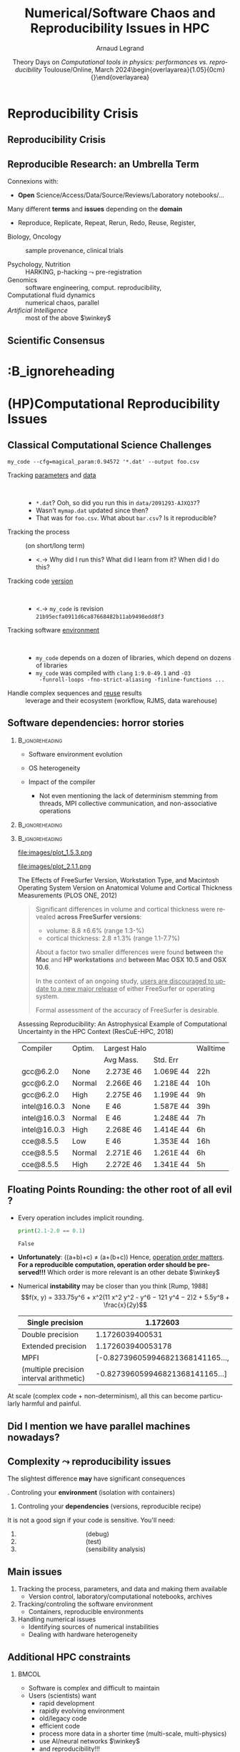 # -*- coding: utf-8 -*-
# -*- mode: org -*-
#+Title:   Numerical/Software Chaos and Reproducibility Issues in HPC
#+Author: Arnaud Legrand\medskip\newline\logoInstitutions
#+DATE:  \vspace{3cm} Theory Days on \textit{Computational tools in physics:}\newline \textit{performances vs. reproducibility}\smallskip\newline Toulouse/Online, March 2024\newline\begin{overlayarea}{1.05\linewidth}{0cm}\vspace{-3.2cm}\hfill{\mylogo}\end{overlayarea}\vspace{-1.0cm}
#+LANGUAGE: en
#+STARTUP: beamer indent inlineimages logdrawer
#+TAGS: noexport(n)

#+PROPERTY: header-args  :session :eval never-export :exports both
#+DRAWERS: latex_headers

:latex_headers:
#+LaTeX_CLASS: beamer
#+LATEX_CLASS_OPTIONS: [10pt,presentation,xcolor={usenames,dvipsnames,svgnames,table}]
# # aspectratio=169
#+OPTIONS:   H:2 num:t toc:nil \n:nil @:t ::t |:t ^:nil -:t f:t *:t <:t
#+LATEX_COMPILER: lualatex -shell-escape
#+LATEX_HEADER: \usedescriptionitemofwidthas{bl}
#+LATEX_HEADER: \usepackage[T1]{fontenc}
#+LATEX_HEADER: \usepackage[utf8]{inputenc}
#+LATEX_HEADER: \usepackage{figlatex}
#+LATEX_HEADER: \usepackage[french]{babel}
#+LATEX_HEADER: %\usepackage{DejaVuSansMono}
#+LATEX_HEADER: \usepackage{ifthen,amsmath,amstext,gensymb,amssymb}
#+LATEX_HEADER: \usepackage{relsize}
#+LATEX_HEADER: \usepackage{boxedminipage,xspace,multicol}
#+LATEX_HEADER: %%%%%%%%% Begin of Beamer Layout %%%%%%%%%%%%%
#+LATEX_HEADER: \ProcessOptionsBeamer
#+LATEX_HEADER: \usetheme[numbering=fraction,titleformat=smallcaps,progressbar=frametitle]{metropolis}
#+LATEX_HEADER: \usepackage{fontawesome}
#+LATEX_HEADER: \usecolortheme[named=BrickRed]{structure}
#+LATEX_HEADER: %%%%%%%%% End of Beamer Layout %%%%%%%%%%%%%
#+LATEX_HEADER: \usepackage{array}
#+LATEX_HEADER: \newcolumntype{L}[1]{>{\raggedright\let\newline\\\arraybackslash\hspace{0pt}}m{#1}}
#+LATEX_HEADER: \newcolumntype{C}[1]{>{\centering\let\newline\\\arraybackslash\hspace{0pt}}m{#1}}
#+LATEX_HEADER: \newcolumntype{R}[1]{>{\raggedleft\let\newline\\\arraybackslash\hspace{0pt}}m{#1}}

#+LATEX_HEADER: %%%%%%%%% Begin of Minted Configuration %%%%%%%%%%%%%
#+LATEX_HEADER: \usepackage{minted}
#+LATEX_HEADER: \makeatletter\newcommand{\verbatimfont}[1]{\renewcommand{\verbatim@font}{\ttfamily#1}}\makeatother
#+LATEX_HEADER: \usepackage{fancyvrb}
#+LATEX_HEADER: \verbatimfont{\scriptsize}%
#+LATEX_HEADER: \let\oldendminted=\endminted
#+LATEX_HEADER: \def\endminted{\oldendminted\vspace{-1em}}
#+LATEX_HEADER: \definecolor{minted-background}{rgb}{.94,.94,.94}
#+LATEX_HEADER: \setminted{style=default}
#+LATEX_HEADER: \setminted{bgcolor=minted-background}
#+LATEX_HEADER: \setminted{frame=lines}
#+LATEX_HEADER: \setminted{linenos=true}
#+LATEX_HEADER: \renewcommand{\theFancyVerbLine}{\sffamily{\tiny\arabic{FancyVerbLine}}}

#+LATEX_HEADER: \setminted{fontsize=\scriptsize}
#+LATEX_HEADER: \usepackage{iftex}
#+LATEX_HEADER: \ifpdftex\usepackage{pmboxdraw}\else\usepackage{fontspec}\setmonofont{DejaVu Sans Mono}\fi % to enable characters like ├ and ─ 

#+LATEX_HEADER: %%%%%%%%% End of Minted Configuration %%%%%%%%%%%%%
#+LATEX_HEADER: \usepackage{xcolor}
#+LATEX_HEADER: \usepackage{color}
#+LATEX_HEADER: \usepackage{url} \urlstyle{sf}
#+LATEX_HEADER: \let\alert=\structure % to make sure the org * * works of tools
#+LATEX_HEADER: %\let\tmptableofcontents=\tableofcontents
#+LATEX_HEADER: %\def\tableofcontents{}
#+LATEX_HEADER: \let\hrefold=\href
#+LATEX_HEADER: \usepackage{ifluatex}
#+LATEX_HEADER: \ifpdftex
#+LATEX_HEADER:   \usepackage[normalem]{ulem}\usepackage{soul}
#+LATEX_HEADER:   % \usepackage{color}
#+LATEX_HEADER:   \definecolor{lightorange}{rgb}{1,.9,.7}
#+LATEX_HEADER:   \sethlcolor{lightorange}
#+LATEX_HEADER:   \definecolor{lightgreen}{rgb}{.7,.9,.7}
#+LATEX_HEADER:   \makeatother
#+LATEX_HEADER:      \renewcommand{\href}[2]{\hrefold{#1}{\SoulColor{lightorange}\hl{#2}}}
#+LATEX_HEADER:      % \renewcommand{\uline}[1]{\SoulColor{lightorange}\hl{#1}}
#+LATEX_HEADER:      % \renewcommand{\emph}[1]{\SoulColor{lightorange}\hl{#1}}
#+LATEX_HEADER:   \makeatletter
#+LATEX_HEADER:   \newcommand\SoulColor[1]{%
#+LATEX_HEADER:   \sethlcolor{#1}%
#+LATEX_HEADER:   \let\set@color\beamerorig@set@color%
#+LATEX_HEADER:   \let\reset@color\beamerorig@reset@color}
#+LATEX_HEADER: \else
#+LATEX_HEADER:    \usepackage[soul]{lua-ul}
#+LATEX_HEADER:    \usepackage{tcolorbox}
#+LATEX_HEADER:      \renewcommand{\href}[2]{\hrefold{#1}{\begin{tcolorbox}[colback=orange!30!white,size=minimal,hbox,on line]{#2}\end{tcolorbox}}}
#+LATEX_HEADER:      \let\textttold=\texttt
#+LATEX_HEADER:      \renewcommand\texttt[1]{\begin{tcolorbox}[colback=green!30!white,size=minimal,hbox,on line]{\smaller\textttold{#1}}\end{tcolorbox}}
#+LATEX_HEADER: \fi
#+LATEX_HEADER: % 
#+LATEX_HEADER: % \renewcommand\alert[1]{\SoulColor{lightgreen}\hl{#1}}
#+LATEX_HEADER: % \AtBeginSection{\begin{frame}{Outline}\tableofcontents\end{frame}}
#+LATEX_HEADER: \usepackage[export]{adjustbox}
#+LATEX_HEADER: \graphicspath{{fig/}}
#+LATEX_HEADER: \usepackage{tikzsymbols}
#+LATEX_HEADER: \def\smiley{\Smiley[1][green!80!white]}
#+LATEX_HEADER: \def\frowny{\Sadey[1][red!80!white]}
#+LATEX_HEADER: \def\winkey{\Winkey[1][yellow]}
#+LATEX_HEADER: \def\JDEVlogo{\raisebox{-1.3em}{\includegraphics[height=1cm]{./images/Logo_Grid5000.png}}}
#+LATEX_HEADER: \def\mylogo{\includegraphics[height=2.5cm]{./images/in_science_we_trust.jpg}}
#+LATEX_HEADER: \def\logoInstitutions{\includegraphics[height=.7cm]{./images/Logo-UGA2020.pdf}\quad\includegraphics[height=.7cm]{./images/Logo-CNRS.pdf}\quad\includegraphics[height=.7cm]{./images/Logo-Inria.pdf}\includegraphics[height=.7cm]{./images/Logo-Lig2.pdf}\vspace{-.7cm}}
#+LATEX_HEADER: \usepackage{tikz}
#+LATEX_HEADER: \usetikzlibrary{shapes.geometric}
#+LATEX_HEADER: \newcommand{\warningsign}{\scalebox{.6}{\tikz[baseline=-.75ex] \node[shape=regular polygon, regular polygon sides=3, inner sep=0pt, draw, thick] {\textbf{!}};}}
#+LATEX_HEADER: %\usepackage{pgf}  
#+LATEX_HEADER: %\logo{\pgfputat{\pgfxy(-2,6.5)}{\pgfbox[center,base]{\includegraphics[height=1cm]{./images/jdevLogo.pdf}}}}

#+LaTeX: \newsavebox{\temp}

#+BEGIN_EXPORT latex
  \newcommand{\myfbox}[2][gray!20]{\bgroup\scalebox{.7}{\colorbox{#1}{{\vphantom{pS}#2}}}\egroup} % \fbox
  %\def\myfbox#1{#1} % \fbox
  \def\HPC{\myfbox[gray!40]{HPC}}
  \def\NET{\myfbox[gray!40]{Network}}
  \def\SG{\myfbox[gray!40]{Smart Grids}}
  \def\ECO{\myfbox[gray!40]{Economics}}
  \def\PRIV{\myfbox[gray!40]{Privacy}}
  \def\TRACING{\myfbox[red!20]{Tracing}}
  \def\SIM{\myfbox[green!20]{Simulation}}
  \def\VIZ{\myfbox[red!40]{Visualization}}
  \def\MODELING{\myfbox[green!40]{Stochastic Models}}
  \def\OPT{\myfbox[blue!20]{Optimization}}
  \def\GT{\myfbox[blue!40]{Game Theory}}
#+END_EXPORT

#+BEGIN_EXPORT latex
\def\etal{\textit{et al.}\xspace}
\def\eg{e.g.,\xspace}
#+END_EXPORT

#+BEGIN_EXPORT latex
\def\changefont#1{%
  \setbeamertemplate{itemize/enumerate body begin}{#1}
  \setbeamertemplate{itemize/enumerate subbody begin}{#1}
  #1}
\makeatletter

\def\rv#1{\ensuremath{\textcolor{blue}{#1}}\xspace} % DarkBlue
#+END_EXPORT

#+BEGIN_EXPORT latex
\newcommand{\Norm}{\ensuremath{\mathcal{N}}\xspace}
\newcommand{\Unif}{\ensuremath{\mathcal{U}}\xspace}
\newcommand{\Triang}{\ensuremath{\mathcal{T}}\xspace}
\newcommand{\Exp}{\ensuremath{\mathcal{E}}\xspace}
\newcommand{\Bernouilli}{\ensuremath{\mathcal{B}}\xspace}
\newcommand{\Like}{\ensuremath{\mathcal{L}}\xspace}
\newcommand{\Model}{\ensuremath{\mathcal{M}}\xspace}
\newcommand{\E}{\ensuremath{\mathbb{E}}\xspace}
\def\T{\ensuremath{\theta}\xspace}
\def\Th{\ensuremath{\hat{\theta}}\xspace}
\def\Tt{\ensuremath{\tilde{\theta}}\xspace}
\def\Y{\ensuremath{y}\xspace}
\def\Yh{\ensuremath{\hat{y}}\xspace}
\def\Yt{\ensuremath{\tilde{y}}\xspace}
\let\epsilon=\varepsilon
\let\leq=\leqslant
\let\geq=\geqslant

\def\Scalebox#1{\scalebox{.9}{#1}}
\def\ScaleboxI#1{\Scalebox{\textit{#1}}}

\def\pillar#1#2{~\hbox{\hspace{-1em}\rlap{#1}\hspace{4cm}\includegraphics[height=1cm]{#2}}}
\verbatimfont{\scriptsize}
\let\oldalert=\alert
#+END_EXPORT
:end:

#+latex: \let\oldsection=\section
#+latex: \def\nosection#1{}
#+latex: \let\section=\nosection

* Reproducibility Crisis
** Reproducibility Crisis
#+latex: \begin{overlayarea}{\linewidth}{10cm}
#+latex: \vspace{1mm}\hspace{-2em}\href{http://www.nature.com/news/1-500-scientists-lift-the-lid-on-reproducibility-1.19970}{\textit{Is there a reproducibility crisis?}}\newline A Nature survey, 2016\newline
#+latex: \vspace{-1mm}
#+latex: \hbox{\hspace{-.1\linewidth}\includegraphics[width=1.2\linewidth]{images/reproducibility-network/rrdays1_slides_3.pdf}\hspace{-.1\linewidth}}
#+latex: 
#+latex: \begin{overlayarea}{\linewidth}{0cm}
#+latex:       \vspace*{-10.6cm}\null\hbox{
#+latex:             \hspace{3.9cm}\includegraphics[height=4.1cm]{images/reproducibility-graphic-online2.jpg}%
#+latex:             \includegraphics[height=4.1cm]{images/reproducibility-graphic-online3.jpg}}
#+latex: \end{overlayarea}
#+latex: \end{overlayarea}
** Reproducible Research: an Umbrella Term
\small
Connexions with:\vspace{-1em}
- *Open* Science/Access/Data/Source/Reviews/Laboratory notebooks/...

Many different *terms* and *issues* depending on the *domain* \vspace{-1em}
- Reproduce, Replicate, Repeat, Rerun, Redo, Reuse, Register, \rlap{Report}\pause
#
- Biology, Oncology :: sample provenance, clinical trials
  #+latex: \hbox{\hfill$\leadsto$ standardized protocols\hspace{-1cm}}
- Psychology, Nutrition :: HARKING, p-hacking \hfill$\leadsto$ pre-registration\pause
- Genomics :: software engineering, comput. reproducibility,
  \rlap{provenance}
- Computational fluid dynamics :: numerical chaos, parallel \rlap{architectures}
- /Artificial Intelligence/ :: most of the above $\winkey$ \pause

#+BEGIN_EXPORT latex
\vspace{-.5em}\begin{center}
  \uline{AFAIC, I care about \alert{\bf transparency}}

  \includegraphics[width=.6\linewidth]{images/iceberg_publication-5.png}
\end{center}
#+END_EXPORT

** Scientific Consensus
#+latex: \hbox{\hspace{-.1\linewidth}\includegraphics[width=1.2\linewidth]{images/logo/open-review.png}\hspace{-.1\linewidth}}

*                                                    :B_ignoreheading
:PROPERTIES:
:BEAMER_env: ignoreheading
:END:
#+latex: \let\section=\oldsection
* (HP)Computational Reproducibility Issues
# Sous le terme « reproductibilité de la recherche » se cachent plusieurs problèmes assez différents qui appellent des réponses tout aussi différentes. J’essaierai de clarifier les différentes problématiques liées spécifiquement au calcul et comment certains outils peuvent aider, puis comment le processus de relecture des publications a évolué ces dernières années pour inciter à améliorer les pratiques.
** Classical Computational Science Challenges
\small
#+begin_src shell :results output :exports both
my_code --cfg=magical_param:0.94572 '*.dat' --output foo.csv
#+end_src
# \vspace{-2mm}
#+ATTR_BEAMER: :overlay <+->
- Tracking _parameters_ and _data_  ::  
  #+ATTR_BEAMER: :overlay <.->
  - =*.dat=? Ooh, so did you run this in ~data/2091293-AJXQ37~?
  - Wasn't =mymap.dat= updated since then?
  - That was for =foo.csv=. What about =bar.csv=? Is it reproducible?
- Tracking the process :: (on short/long term)
  - <.-> Why did I run this? What did I learn from it? When did I do this?
- Tracking code _version_ ::  
  - <.-> =my_code= is revision =21b95ecfa0911d6ca87668482b11ab9498edd8f3=
- Tracking software _environment_ ::  
  #+ATTR_BEAMER: :overlay <.->
  - =my_code= depends on a dozen of libraries, which
    depend on dozens of libraries
  - =my_code= was compiled with =clang= =1:9.0-49.1= and =-O3
    -funroll-loops -fno-strict-aliasing -finline-functions ...=
- Handle complex sequences and _reuse_ results :: leverage \rlap{cloud/supercomputers}\newline and their ecosystem (workflow, RJMS, data warehouse)
** Software dependencies: horror stories
****                                                     :B_ignoreheading:
:PROPERTIES:
:BEAMER_env: ignoreheading
:END:
#+latex: \small\only<+->{}
#+ATTR_BEAMER: :overlay <+->
- Software environment evolution
  # \hfill /Default choices silently evolving/\hspace{1cm}
- OS heterogeneity
  # \hfill /Bug fix? Reimplementing FFT and BLAS?/\hspace{1cm}
- Impact of the compiler
  - \scriptsize Not even mentioning the lack of determinism\newline
    stemming from threads, MPI collective communication, \newline and
    non-associative operations
\vspace{-1.5cm}      
****                                                     :B_ignoreheading:
:PROPERTIES:
:BEAMER_env: ignoreheading
:END:
#+begin_export latex
   \begin{overlayarea}{\linewidth}{2cm}\vspace{2cm}
      \only<3>{\vspace{-3.2cm}\null\hspace*{5.5cm}\null\includegraphics<3>[width=.52\linewidth]{images/pone_0038234_g005.jpg}}%
      \only<4->{\vspace{-3.8cm}\null\hspace*{6.8cm}\null\includegraphics<4-5>[width=.45\linewidth]{images/rescueHPC_gal1.png}%
      \includegraphics<6->[width=.45\linewidth]{images/rescueHPC_gal2.png}}%    
   \end{overlayarea}
#+end_export

****                                                     :B_ignoreheading:
:PROPERTIES:
:BEAMER_env: ignoreheading
:END:

#+LaTeX: \vspace{.2cm}
#+LaTeX: \begin{overlayarea}{\linewidth}{5cm}\scriptsize
  #+LaTeX: \only<2>{\vspace{-2cm}

    #+ATTR_LATEX: :height 3.35cm :center nil
    file:images/plot_1.5.3.png
    #+ATTR_LATEX: :height 3.35cm :center nil
    file:images/plot_2.1.1.png
  #+LaTeX: }%
  #+LaTeX: \only<3>{
    The Effects of FreeSurfer Version, Workstation Type, and Macintosh
    Operating System Version on Anatomical Volume and Cortical Thickness
    Measurements (PLOS ONE, 2012)
  
    #+BEGIN_QUOTE
    Significant differences in volume and cortical thickness were
    revealed *across FreeSurfer versions*:
    - volume: \hspace{1.13cm} 8.8 \pm 6.6% (range 1.3-\oldalert{64.0}%)
    - cortical thickness: 2.8 \pm 1.3% (range 1.1-7.7%) 
    About a factor two smaller differences were found *between* the
    *Mac* and *HP workstations* and *between Mac OSX 10.5 and OSX 10.6*.

    In the context of an ongoing study, _users are discouraged to
    update to a new major release_ of either FreeSurfer or operating
    system.

    Formal assessment of the accuracy of FreeSurfer is desirable.
    #+END_QUOTE
  #+LaTeX: }%
  #+LaTeX: \only<4->{
    Assessing Reproducibility: An Astrophysical Example of
    Computational Uncertainty in the HPC Context (ResCuE-HPC, 2018)

      #+LaTeX: \null\hbox{\hspace{-.4cm}\scalebox{.87}{
      #+ATTR_LATEX: :center nil
      | Compiler     | Optim. | Largest Halo |           | Walltime  |
      |              |        | Avg Mass.    | Std. Err  |           |
      |--------------+--------+--------------+-----------+-----------|
      | gcc@6.2.0    | None   |  2.273E 46   | 1.069E 44 | 22h\pause |
      | gcc@6.2.0    | Normal |  2.266E 46   | 1.218E 44 | 10h       |
      | gcc@6.2.0    | High   |  2.275E 46   | 1.199E 44 | \oldalert<5>9h\pause   |
      |--------------+--------+--------------+-----------+-----------|
      | intel@16.0.3 | None   | \oldalert{22.71} E 46  | 1.587E 44 | 39h       |
      | intel@16.0.3 | Normal | \oldalert{43.30} E 46  | 1.248E 44 | 7h        |
      | intel@16.0.3 | High   |  2.268E 46   | 1.414E 44 | 6h        |
      |--------------+--------+--------------+-----------+-----------|
      | cce@8.5.5    | Low    | \oldalert{43.11} E 46  | 1.353E 44 | 16h       |
      | cce@8.5.5    | Normal |  2.271E 46   | 1.261E 44 | 6h        |
      | cce@8.5.5    | High   |  2.272E 46   | 1.341E 44 | 5h        |
      # |--------------+--------+--------------+----------+----------|
      # | pgi@16.9.0   | Normal |     2.272E46 | 1.326E44 | 13h      |
      # | pgi@16.9.0   | High   |     2.271E46 | 1.191E44 | 10h      |
      #+LaTeX: }}
    #+LaTeX: }
#+LaTeX: \end{overlayarea}
** Floating Points Rounding: the other root of all evil ?
#+LaTeX: \def\round{\texttt{round}}
\small
- Every operation includes implicit rounding.
  #+begin_src python :results output :exports both
  print(2.1-2.0 == 0.1)
  #+end_src

  \vspace{.5em}
  
  #+RESULTS:
  : False

  \pause
  # Fortunately: \round(a)+\round(b)=\round(a+b)=\round(a+b)\newline\pause
- *Unfortunately*: \round(\round(a+b)+c) $\ne$ \round(a+\round(b+c))\newline
  Hence, _operation order matters_. *For a reproducible
  computation, operation order should be preserved!!!*   Which order is more relevant is an other debate  $\winkey$ \pause
- Numerical *instability* may be closer than you think [Rump, 1988]
  $$f(x, y) = 333.75y^6 + x^2(11 x^2 y^2 - y^6 − 121 y^4 − 2)2 + 5.5y^8 + \frac{x}{2y}$$

  #+latex: \centerline{Evaluation of $f(77617.0, 33096.0)$\newline\scalebox{.7}{
  |------------------------------------------+----------------------------------|
  | Single precision                         | \alert{1.172603}                 |
  |------------------------------------------+----------------------------------|
  | Double precision                         | \alert{1.172603}9400531          |
  |------------------------------------------+----------------------------------|
  | Extended precision                       | \alert{1.172603}940053178        |
  |------------------------------------------+----------------------------------|
  | MPFI                                     | [\alert{-0.8273960}59946821368141165..., |
  | (multiple precision interval arithmetic) | \alert{-0.8273960}59946821368141165...] |
  |------------------------------------------+----------------------------------|
  #+latex: }}
  #+latex: \begin{flushright}\scriptsize \href{https://www.teratec.fr/actu/calcul/Workshop_HPC_CFD_EDF_DENIS.pdf}{Courtesy of Christophe Denis}\end{flushright}
At scale (complex code + non-determinism), all this can become particularly
harmful and painful.
** Did I mention we have \textbf{parallel} machines nowadays?
#+BEGIN_EXPORT latex
\begin{overlayarea}{\linewidth}{7cm}\vspace{2mm}
  \begin{center}
    \includegraphics<+>[width=.9\linewidth, page=13]{pdf_sources/langlois.pdf}%
    \includegraphics<+>[width=.9\linewidth, page=14]{pdf_sources/langlois.pdf}%
    \includegraphics<+>[width=.9\linewidth, page=15]{pdf_sources/langlois.pdf}%
    \includegraphics<+>[width=.9\linewidth, page=16]{pdf_sources/langlois.pdf}%
    \includegraphics<+>[width=.9\linewidth, page=17]{pdf_sources/langlois.pdf}%
    \includegraphics<+>[width=.9\linewidth, page=18]{pdf_sources/langlois.pdf}%
    \includegraphics<+>[width=.9\linewidth, page=19]{pdf_sources/langlois.pdf}%
    \includegraphics<+>[width=.9\linewidth, page=20]{pdf_sources/langlois.pdf}%
    \includegraphics<+>[width=.9\linewidth, page=21]{pdf_sources/langlois.pdf}%
    \includegraphics<+>[width=.9\linewidth, page=22]{pdf_sources/langlois.pdf}%
    \includegraphics<+>[width=.9\linewidth, page=23]{pdf_sources/langlois.pdf}%
    \includegraphics<+>[width=.9\linewidth, page=24]{pdf_sources/langlois.pdf}%
    \includegraphics<+>[width=.9\linewidth, page=25]{pdf_sources/langlois.pdf}%
    \includegraphics<+>[width=.9\linewidth, page=26]{pdf_sources/langlois.pdf}%
    \includegraphics<+>[width=.9\linewidth, page=27]{pdf_sources/langlois.pdf}%
    \includegraphics<+>[width=.9\linewidth, page=28]{pdf_sources/langlois.pdf}%
    \only<+>{\vspace{-2mm}
      \begin{flushright}
        \includegraphics[height=4cm]{images/langlois_malpasset.png}\vspace{-3cm}
      \end{flushright}\vspace{-5mm}%\bigskip
      \begin{flushleft}
       \small \texttt{round}(\texttt{round}($a+b$)$+c$) $\ne$\newline \texttt{round}($a+\phantom{}$\texttt{round}$(b+c)$).
       
        These numerical issues can become \\ quite harmful in real use
        cases.
        \vspace{.5cm}
        
        \small TABLE 1.1: Reproducibility failure of the Malpasset test case
      \end{flushleft}\small
      \begin{tabular}{c|c|c|c}
        & The sequential run & a 64 procs run & a 128 procs run \\\hline
        depth H & 0.3500122E-01 & 0.2\alert{748817}E-01 & 0.\alert{1327634}E-01 \\\hline
        velocity U & 0.4029747E-02 & 0.4\alert{935279}E-02 & 0.4\alert{512116}E-02 \\\hline
        velocity V & 0.7570773E-02 & 0.\alert{3422730}E-02 & 0.75\alert{45233}E-02
      \end{tabular}}
  \end{center}
  \only<.>{
  {\bf \alert{Numerical reproducibility?}}: Approximations in the model, in
  the algorithm, in its implementation, in its execution. \medskip

  The whole chain needs to be revisited.}
\end{overlayarea}
\begin{flushright}\scriptsize Courtesy of P. Langlois and R. Nheili\end{flushright}
#+END_EXPORT

** Complexity \leadsto reproducibility issues
\small
The slightest difference \textbf{may} have significant consequences\smallskip

#+begin_export latex
\hbox{\hspace{-1.5em}\begin{tabular}{@{}m{.34\linewidth}m{.33\linewidth}m{.34\linewidth}@{}}
    FreeSurfer\newline \hrefold{https://journals.plos.org/plosone/article?id=10.1371/journal.pone.0038234}{\footnotesize (PLOS ONE, 2012)} & Astrophysics \newline\hrefold{https://stodden.net/papers/ResCuE2018-VSMK.pdf}{\footnotesize (ResCuE-HPC, 2018)}
    & Fluid Dynamics\newline(TELEMAC-2D)\\
    \hline
      \hfill\vbox{\includegraphics[width=\linewidth]{images/pone_0038234_g005.jpg}}\hfill
    & \hfill\vbox{\includegraphics[width=.75\linewidth]{images/rescueHPC_gal1.png}}\hfill
    & \hfill\vbox{\includegraphics[width=\linewidth]{images/langlois_malpasset.png}}\hfill\\\pause
      \null\vspace{-2mm}\scriptsize \centering Software environment problem\newline
      \emph{(permeability + versions differ)}
    & \null\vspace{-2mm}\scriptsize \emph{Numerical chaos} problem\newline
      Compiler optimization influence
    & \null\vspace{-2mm}\scriptsize \emph{Numerical chaos} problem\newline
      Unstable and Parallel Dot-Product
    \end{tabular}}
#+end_export
\pause
1. Controling your *environment* (isolation with containers)
2. Controling your *dependencies* (versions, reproducible recipe)

It is not a good sign if your code is sensitive. You'll need:\vspace{-1mm}
1. \hspace{0cm}\rlap{Perfect control}\null\hspace{4cm}          (debug)
2. \hspace{0cm}\rlap{Variation generation}\null\hspace{4cm}     (test)
3. \hspace{0cm}\rlap{Locate unstable routines}\null\hspace{4cm} (sensibility analysis)
** Main issues
1. Tracking the process, parameters, and data and making them available
   - Version control, laboratory/computational notebooks, archives
2. Tracking/controling the software environment
   - Containers, reproducible environments
3. Handling numerical issues
   - Identifying sources of numerical instabilities
   - Dealing with hardware heterogeneity
** Additional HPC constraints
***                                                                 :BMCOL:
:PROPERTIES:
:BEAMER_col: .6
:END:
- Software is complex and difficult to maintain
- Users (scientists) want
  - rapid development
  - rapidly evolving environment
  - old/legacy code
  - efficient code
  - process more data in a shorter time (multi-scale, multi-physics)
  - use AI/neural networks $\winkey$
  - and reproducibility!!!
- Hardware keeps evolving and complexify
***                                                                 :BMCOL:
:PROPERTIES:
:BEAMER_col: .5
:END:


#+latex: \includegraphics[width=\linewidth]{images/ai-art-is-theft-buy-real-art.jpg}%
***                                                       :B_ignoreheading:
:PROPERTIES:
:BEAMER_env: ignoreheading
:END:
\bigskip
\hspace{-1em}I know it's High Performance Computing, but maybe we
should slow \rlap{down}

\emph{There is more to life than increasing its speed \hfill -- Gandhi.}
* Handling Software Environment Chaos
** Complex ecosystems

#+begin_src python :results output :exports both
import matplotlib
print(matplotlib.__version__) 
#+end_src

#+RESULTS:
: 3.5.1

\pause
#+name: python3_apt
#+begin_src shell :results output :exports both
apt show python3-matplotlib
#+end_src

#+latex: \begin{minipage}{1.1\linewidth}
#+RESULTS: python3_apt
#+begin_example
Package: python3-matplotlib
Version: 3.5.1-2+b1
Source: matplotlib (3.5.1-2)
Maintainer: Sandro Tosi <morph@debian.org>
Installed-Size: 27.6 MB
Depends: libjs-jquery, libjs-jquery-ui, python-matplotlib-data (>= 3.5.1), 
         python3-dateutil, python3-pil.imagetk, python3-pyparsing (>= 1.5.6), 
         python3-six (>= 1.4), python3-numpy (>= 1:1.20.0), python3-numpy-abi9, 
         python3 (<< 3.11), python3 (>= 3.9~), python3-cycler (>= 0.10.0), 
         python3-fonttools, python3-kiwisolver, python3-packaging, python3-pil, 
         python3:any, libc6 (>= 2.29), libfreetype6 (>= 2.2.1), 
         libgcc-s1 (>= 3.3.1), libqhull-r8.0 (>= 2020.1), libstdc++6 (>= 11)
Recommends: python3-tk
Suggests: dvipng, ffmpeg, fonts-staypuft, ghostscript, gir1.2-gtk-3.0, inkscape, 
          ipython3, librsvg2-common, python-matplotlib-doc, python3-cairocffi, 
          python3-gi, python3-gi-cairo, python3-gobject, python3-pyqt5, 
          python3-scipy, python3-sip, python3-tornado, texlive-extra-utils, 
          texlive-latex-extra
Enhances: ipython3
Homepage: http://matplotlib.org/
Download-Size: 7,333 kB
APT-Manual-Installed: no
APT-Sources: http://ftp.fr.debian.org/debian unstable/main amd64 Packages
Description: Python based plotting system in a style similar to Matlab (Python 3)
 Matplotlib is a pure Python plotting library designed to bring
 publication quality plotting to Python with a syntax familiar to
 Matlab users. All of the plotting commands in the pylab interface can
 be accessed either via a functional interface familiar to Matlab
 users or an object oriented interface familiar to Python users.
 .
 This package contains the Python 3 version of matplotlib.
#+end_example
#+latex: \end{minipage}

#+BEGIN_EXPORT latex
\begin{overlayarea}{\linewidth}{5cm}
  \pause\vspace{-11.5cm}\hbox{\hspace{-1cm}\includegraphics<+>[width=1.25\linewidth]{images/python3-matplotlib.png}}%
\end{overlayarea}
#+END_EXPORT
** Non-standard ecosystems                                :noexport:B_frame:
:PROPERTIES:
:BEAMER_env: frame
:BEAMER_opt: shrink=8
:END:

- No standard :: neither for installation nor for retrieving the information... $\frowny$
  - Linux (=apt=, =rpm=, =yum=), MacOS X (=brew=, =MacPorts=, =Fink=), \dots

#+LaTeX: \vspace{-1.5em}\pause
*** Two Columns                                                 :B_columns:
:PROPERTIES:
:BEAMER_env: columns
:BEAMER_opt: [onlytextwidth]
:END:
**** Python                                                        :BMCOL:
:PROPERTIES:
:BEAMER_col: .45
:BEAMER_opt: t
:END:

#+name: python_version
#+begin_src python :results output :exports both
import sys
print(sys.version)
import matplotlib
print(matplotlib.__version__)
import pandas as pd
print(pd.__version__)
#+end_src

#+LaTeX:\begin{lrbox}{\temp}\begin{minipage}{2\linewidth}
#+RESULTS: python_version
#+begin_example
3.10.6 (main, Aug 10 2022, 11:19:32) 
    [GCC 12.1.0]
3.5.1
1.3.5
#+end_example
#+LaTeX: \end{minipage}\end{lrbox}\vspace{.6em}\scalebox{.8}{\usebox{\temp}} \pause
**** R                                                             :BMCOL:
:PROPERTIES:
:BEAMER_col: .55
:BEAMER_opt: t
:END:
#+begin_src R :results output :session *R* :exports both
library(ggplot2)
sessionInfo()
#+end_src

#+LaTeX:\begin{lrbox}{\temp}\begin{minipage}{2\linewidth}
#+RESULTS:
#+begin_example
R version 4.2.2 Patched (2022-11-10 r83330)
Platform: x86_64-pc-linux-gnu (64-bit)
Running under: Debian GNU/Linux bookworm/sid

Matrix products: default
BLAS:   /usr/lib/x86_64-linux-gnu/atlas/libblas.so.3.10.3
LAPACK: /usr/lib/x86_64-linux-gnu/atlas/liblapack.so.3.10.3

locale:
 [1] LC_CTYPE=en_US.UTF-8       LC_NUMERIC=C              
 ...
[11] LC_MEASUREMENT=en_US.UTF-8 LC_IDENTIFICATION=C       

attached base packages:
 [1] stats graphics grDevices utils datasets methods base     
other attached packages:
 [1] ggplot2_3.4.0
loaded via a namespace (and not attached):
 [1] fansi_0.5.0      withr_2.5.0      assertthat_0.2.1 dplyr_1.0.10    
 [5] utf8_1.2.2       grid_4.2.2       R6_2.5.1         DBI_1.1.1       
 [9] lifecycle_1.0.3  gtable_0.3.0     magrittr_2.0.1   scales_1.2.1    
[13] pillar_1.8.1     rlang_1.0.6      cli_3.5.0        generics_0.1.3  
[17] vctrs_0.5.1      glue_1.6.2       munsell_0.5.0    compiler_4.2.2  
[21] pkgconfig_2.0.3  colorspace_2.0-2 tidyselect_1.2.0 tibble_3.1.8
#+end_example
#+LaTeX: \end{minipage}\end{lrbox}\vspace{.6em}\scalebox{.8}{\usebox{\temp}}  
** Potential solutions: Containers and Package Managers
#+ATTR_LATEX: :align @{}C{2.0cm}C{2.3cm}C{7cm}@{}
| The good                                                                                                      | The bad                                                                                                                        | The uggly                                               |
| \includegraphics[height=1cm]{images/logo/Guix_logo.png}\includegraphics[height=1cm]{images/logo/nix_logo.png} | \includegraphics[height=1cm]{images/logo/docker_logo.png}\includegraphics[height=1cm]{images/logo/singularity_logo.png}\qquad  | \includegraphics[height=.7cm]{images/logo/reprozip.png}\includegraphics[height=.7cm]{images/logo/conda.png} |
*** Automatic tracking\pause
*** Containers
- *Pros*: \quad Lightweight, \quad Good isolation, \quad Easy to use
   #+latex: \only<2>{
  - Running as easy as =docker run <img> <cmd>=
  - Building images: =docker build -f <Dockerfile>=
  - Sharing through the [[https://hub.docker.com/][Docker Hub]]: =docker pull/push <img>=
  #+latex: }\pause
- *Cons*: \quad Opaque, \quad Container build is generally not reproducible
  #+latex: \begin{block}{}<3>\vspace{-1.1cm}
  #+latex: \hspace{.8cm}\begin{overlayarea}{.8\linewidth}{4cm}
  - Recipes rarely follow /reproducibility good practices/\vspace{-.2cm}
    #+begin_src shell :results output :exports both
    FROM ubuntu:20.04
    RUN apt-get update
         && apt-get upgrade -y
         && apt-get install -y ...
    #+end_src
    #+latex: \vspace{.2cm}
    + Choose a *stable* image (and the smallest possible)
    + Include only the necessary libraries (e.g. no graphics libs)
    + Avoid system updates (instead freeze sources)
  #+latex: \end{overlayarea}
  #+latex: \end{block}
  \pause
#+latex: \vspace{-4cm}  
*** Package managers \quad (the uggly and the good)
- Language specific:
  #+latex: \hbox{
    =pip/pipenv/virtualenv=, =conda,= =CRAN/Bioconductor=
  #+latex: \hspace{-3cm}}
  - *Limits*:
    #+latex: \hbox{version management, durability, permeable, language centric\hspace{-1cm}}
- *GUIX/NiX* = Full-fledged functional package manager
  - Native support for environment (/à la git/)
  - Isolation through =--pure=
  - Recompile from source (cache recommended)
    
# #+LaTeX: \begin{center}
# #+LaTeX: \includegraphics[height=1cm]{images/logo/Guix_logo.png}
# #+LaTeX: \includegraphics[height=1cm]{images/logo/nix_logo.png}
# #+LaTeX: \includegraphics[height=1cm]{images/logo/docker_logo.png}
# #+LaTeX: \includegraphics[height=1cm]{images/logo/singularity_logo.png}\qquad
# #+LaTeX: \includegraphics[height=.8cm]{images/logo/reprozip.png} \qquad
# #+LaTeX: \end{center}
** Describing Software/Hardware dependencies
- Runtime dependencies :: interpreter, libraries, other programs
- Build dependencies :: compilers, headers, =autotools/cmake=, etc.\bigskip\pause

- Version :: a loose description
  - =v_1.4.2= \pause (commit =78c293967830979f988b39cea2587a7c26b=),
    \pause
    #+latex: \hbox{%
    (built/run in /this/ _environment_ with /such and such/ _options_)
    #+latex: }\pause
  - =v_1.5= or =v_1.4.3= are often /better/ than =v_1.4.2= \pause
  - Convenient but very problematic for reproducibility\pause
- Package set :: order actually matters (side effects)
  - Installing =A=, then =B= may be different from installing =B=, then =A=
** Debian dependencies
#+begin_src shell :results output :exports both
dpkg --status python3-matplotlib
#+end_src

#+begin_export latex
\begin{Verbatim}[fontsize=\scriptsize,commandchars=\\\{\}]
Package: python3-matplotlib
Version: 3.6.3-1+b1
Source: matplotlib (3.6.3-1)
Depends: libjs-jquery, libjs-jquery-ui, python-matplotlib-data (\structure{>= 3.6.3}), 
         python3-dateutil, python3-pil.imagetk, python3-pyparsing (\structure{>= 1.5.6}), 
         python3-six (\structure{>= 1.4}), python3-numpy (\structure{>= 1:1.22.0}), python3-contourpy,
         python3 (\structure{<< 3.12}), python3 (\structure{>= 3.11~}), python3-numpy-abi9, 
         python3-cycler (\structure{>= 0.10.0}), python3-fonttools, python3-kiwisolver, 
         python3-packaging, python3-pil, python3:any, libc6 (\structure{>= 2.34}), 
         libfreetype6 (\structure{>= 2.2.1}), libgcc-s1 (\structure{>= 3.3.1}), 
         libqhull-r8.0 (\structure{>= 2020.1}), libstdc++6 (\structure{>= 11})
\end{Verbatim}
#+end_export
# #+RESULTS:
# #+begin_example
# Package: python3-matplotlib
# Version: 3.6.3-1+b1
# Source: matplotlib (3.6.3-1)
# Depends: libjs-jquery, libjs-jquery-ui, python-matplotlib-data (\structure{>= 3.6.3}), 
#          python3-dateutil, python3-pil.imagetk, python3-pyparsing (\structure{>= 1.5.6}), 
#          python3-six (\structure{>= 1.4}), python3-numpy (\structure{>= 1:1.22.0}), python3-contourpy,
#          python3 (\structure{<< 3.12}), python3 (\structure{>= 3.11~}), python3-numpy-abi9, 
#          python3-cycler (\structure{>= 0.10.0}), python3-fonttools, python3-kiwisolver, 
#          python3-packaging, python3-pil, python3:any, libc6 (\structure{>= 2.34}), 
#          libfreetype6 (\structure{>= 2.2.1}), libgcc-s1 (\structure{>= 3.3.1}), 
#          libqhull-r8.0 (\structure{>= 2020.1}), libstdc++6 (\structure{>= 11})
# #+end_example

\pause On a given day:
- *Several* versions of each package are available on the server
- Installing the *latest version* of a package may require upgrading *some* other packages
** Loose vs. strict dependencies in picture
\centering
#+latex: \includegraphics<+>{images/dep/debian_graph_init.pdf}%
#+latex: \includegraphics<+>[scale=.8]{images/dep/debian_graph_timeline1.pdf}%
#+latex: \includegraphics<+>[scale=.8]{images/dep/debian_graph_timeline2.pdf}%
#+latex: \includegraphics<+>[scale=.8]{images/dep/debian_graph_timeline3.pdf}%
#+latex: \includegraphics<+>[scale=.8]{images/dep/debian_graph_timeline4.pdf}%
#+latex: \includegraphics<+>[scale=.8]{images/dep/debian_graph_timeline5.pdf}%
#+latex: \includegraphics<+>[scale=.8]{images/dep/debian_graph_timeline6.pdf}%
#+latex: \includegraphics<+>[scale=.8]{images/dep/debian_graph_timeline7.pdf}%
** GUIX in a Nutshell (1/2)
\small
GUIX is not a +container technology+, it is meant for *package management*!\pause\vspace{-.5em}
- A GUIX *recipe* (aka =manifest.scm=)\vspace{-.5em}
  #+begin_src emacs-lisp
(specifications->manifest
   (list "hello" "coreutils"))
  #+end_src
  #+begin_src shell :results output :exports both
guix shell -C -m manifest.scm -- ls /   # -C = --container
  #+end_src
  \pause\vspace{.5em}
- The description of the *versions* is in the =manifest.scm=\vspace{-.5em}
  #+begin_src shell :results output :exports both
guix describe -f channels > channels.scm
  #+end_src
  #+begin_src emacs-lisp
(list (channel
      (name 'guix)
      (url "https://git.savannah.gnu.org/git/guix.git")
      (branch "master")
      (commit
        "d09a4cc7c739f4201821623f62c69bcef9c20f52")
      (introduction
        (make-channel-introduction
          "9edb3f66fd807b096b48283debdcddccfea34bad"
          (openpgp-fingerprint
            "BBB0 2DDF 2CEA F6A8 0D1D  E643 A2A0 6DF2 A33A 54FA")))))
  #+end_src
  \pause\vspace{.5em}
- A *time-machine*\vspace{-.5em}
  #+begin_src shell :results output :exports both
guix time-machine -C channels.scm -- shell -m manifest.scm -- ls /
  #+end_src
** GUIX in a Nutshell (2/2)
\small
- Under the hood:
  - A *deamon* compiles everything in a collection of directories =/gnu/store/8fpk2cja3f07xls48jfnpgrzrljpqivr-coreutils-8.32/= 
  - All the directories are assembled (with symlinks) in a =/gnu/store/j5964hh821p2h5mcadpvj16l1m9330gv-profile/= dir
  - Environment variables (=PATH=, =LD_LIBRARY_PATH=, ...) are updated accordingly\pause
- Several *containerization* options\vspace{-.5em}
  #+begin_src emacs-lisp :tangle init.el
  guix shell --container coreutils -- ls
  guix shell coreutils -- ls   # Fully permeable: expends the env, ...
  #+end_src
  \vspace{.5em}\pause
- Various *export* formats (=docker=, =squashfs=, =debian=, =tarball=, =module=, =relocatable=...)\vspace{-.5em}
  #+begin_src shell :results output :exports both
  guix pack --format=docker --save-provenance -m manifest.scm 
  #+end_src
  \vspace{.5em}
  Allows to carefully control/nest environments and adapt to your context
- For more information: [[https://hpc.guix.info/][https://hpc.guix.info/]]
  - Lastest Guix Workshop on HPC was held in Bordeaux on Nov. 7, 2024,
    after the JCAD
  - Check out the [[https://hpc.guix.info/events/2021/caf%C3%A9-guix/][Café Guix]]
* Handling Numerical Chaos
** Is there a baseline to compare with ?
- Baseline :: From previously established results (e.g. a sequential
  test-case with =-O0=), checked for indirect confirmations
  (e.g. physical properties such as energy are conserved)
  - Until an error is found...
- +Bitwise reproducibility+ :: may be out \rlap{of reach}\newline
  CESM $\approx$ two million lines across 13,000 subroutines and 3,000 functions
  
- Community Earth System Model - Ensemble Consistency Test (CESM-ECT) :: 
  A suite of statistical tests to determine whether a new simulation
  set up (new machine, compiler, etc.) is statistically
  distinguishable from an accepted ensemble.
  - Then try to perform root-cause-analysis of numerical discrepency
    by comparing snapshots of specic variables.

Still, bitwise reproducibility makes debugging easier. Is there
anything we can do in this direction ?

** Reproducible BLAS
\small
Optimized BLAS involve FMA, tiling, cache optimization, loop
unrolling, vectorization (SSE, AVX, AVX-512), dynamic resource
allocations\dots

Use accumulators, binning, and distillation: /TwoProd/, /FastAccSum/, /HybridSum/, /iFastSum/...
- ReproBLAS :: https://bebop.cs.berkeley.edu/reproblas/ (2013-2018)
  - Matrix-matrix multiply, matrix-vector multiply, and reductions
    (namely summation, absolute value summation, dot product, and
    2-norm) for the 4 basic types of data: double, float, double
    complex, and float complex.
  - Future versions (under development) will include: trsv, trsm, OpenMP, MPI
- ExBLAS :: Exact (fast, accurate, and reproducible) BLAS (2014-2016)
  - Intel Xeon Phi many-core accelerator, and both NVIDIA and AMD GPUs
  - ExSUM, ExDOT, ExGEMV, ExTRSV, ExGEMM
- RARE-BLAS :: Reproducible, Accurately Rounded and Efficient BLAS (2016-2017)
  - OpenMP and MPI
** Code Bisection at RunTime
*\bf CADNA and VERROU* (2014-...) stochastic rounding through =valgrind=
  (see [[https://www.teratec.fr/actu/calcul/Workshop_HPC_CFD_EDF_DENIS.pdf][talk by C. Denis]])
  # Écoles thématiques PRECIS
  - Each floating point operation is computed three times using a *random rounding* modes.
    The number of exact significant digits is then estimated from these three samples
  - *Delta-Debugging* to locate which parts of the analyzed source code are likely to be responsible numerical instabilities.
  - Provides *location/type* (e.g. =UNSTABLE CANCELLATION=) of the
    detected numerical instability
  - *Common sources of instability*
    - Parallel dot products + =MPI_Reduce=
    - Aggregation of contributions from the ranks
  - After the round-off error *analysis*
    - Replace or modify algorithms leading to poor precision
    - Use compensated algorithms
    - Use multi-precision arithmetic (for example MPFR)
** Code Bisection at Compile Time
*** Quote                                                           :BMCOL:
:PROPERTIES:
:BEAMER_col: .6
:END:
*\bf FLiT* [[https://pruners.github.io/flit/][https://pruners.github.io/flit/]] (compare compilation options)
at file/symbol granularity
  #+begin_quote
  \scriptsize In practice, this modality of search has helped us
  successfully attribute root causes down to a small set of
  functions. For example, in [...], FLiT-based testing revealed that *a
  compiler optimization level that involved the use of =AVX2=, =FMA=, and
  higher precision intermediate floating-point values* produced a
  result that had a relative difference of 193% from the baseline of
  =g++ -O2=. The $L_2$ norm over the mesh went from approximately 5 to
  15 after the optimizations. Using Symbol Bisect, the problem was
  located to be within one simple function that calculates
  $M = M+aAA^T$

  -- /Keeping Science on Keel When Software Moves/, [[https://cacm.acm.org/research/keeping-science-on-keel-when-software-moves/][CACM 2021]]
  #+end_quote
*** Figure                                                          :BMCOL:
:PROPERTIES:
:BEAMER_col: .4
:END:

#+latex: \hbox{\hspace{-.25\linewidth}\rlap{\includegraphics[width=1.3\linewidth]{images/FLiT.pdf}}}
** My intuition / opinion
Using a task based model (/à la/ [[https://starpu.gitlabpages.inria.fr/][StarPU]]) may help
- More *modular* code
- Better *exploitation of (heterogeneous)* computing *resources*
- Easier control of *asynchronism* in algorithms
- Improve the /ability/ to *change precision*, to hook *inspectors* on numerical stability, etc.
* A bit of advertising 
** Global Reproducibility Networks
#+begin_center
\bf https://www.ukrn.org/global-networks/
#+end_center
#+latex: \includegraphics[width=\linewidth]{images/reproducibility-network/reproducibility_networks.png}%
** French Reproducibility Network
#+begin_center
\bf http://www.recherche-reproductible.fr/
#+end_center
#+latex: \includegraphics[width=\linewidth]{images/reproducibility-network/reproducibility_network_fr.png}%
** French Reproducibility Network Days: 1st Edition
***                                                                 :BMCOL:
:PROPERTIES:
:BEAMER_col: .53
:END:
*\bf March 2023, Institut Pasteur, Paris*

#+latex: \includegraphics[width=.5\linewidth]{images/reproducibility-network/rrdays1_logo_madics.png}%
#+latex: \includegraphics[width=.5\linewidth]{images/reproducibility-network/rrdays1_logo_pasteur.png}%

\bigskip

/Toward an *inter-disciplinary* look on our respective approaches and definitions/
- /Observational, experimental, statistical, computational, etc./

\medskip

*Identify volunteers*, possible *collaboration* topics, *diversity* of
concerns/practices, *educational resources*,...
*** affiche                                                         :BMCOL:
:PROPERTIES:
:BEAMER_col: .5
:END:
#+latex: \includegraphics[width=\linewidth]{images/reproducibility-network/rrdays1_affiche.pdf}%

** French Reproducibility Network Days: 2nd Edition
#+begin_center
  #+latex: \includegraphics[width=.9\linewidth]{images/reproducibility-network/rrdays2_affiche.png}
  #+latex: % \includegraphics[width=.6\linewidth]{images/reproducibility-network/rrdays2_logos.png}%

  \Large \bf _3rd Edition: March 3-4, 2025 @ Lyon_
#+end_center

** MOOCs on Reproducible Research:
#+latex: \begin{columns}\begin{column}[t]{.76\linewidth}
\alert{MOOC} [[https://learninglab.inria.fr/en/mooc-recherche-reproductible-principes-methodologiques-pour-une-science-transparente/][Reproducible Research: Methodological]] [[https://learninglab.inria.fr/en/mooc-recherche-reproductible-principes-methodologiques-pour-une-science-transparente/][principles for a transparent science]], Inria Learning Lab 
 - Konrad Hinsen, Christophe Pouzat
 - *3rd Edition*: March 2020 -- _..._ (16,800+)
 - Notebooks, version control, simple data formats
#+latex: \end{column}\begin{column}[t]{.15\linewidth}
  #+LaTeX: \begin{overlayarea}{\linewidth}{1cm}\null\hspace{-1.7cm}\includegraphics[width=2\linewidth,valign=t]{images/mooc_rr.png}\end{overlayarea}
#+latex: \end{column}\end{columns}\vspace{-.5em}\pause
\bigskip

*MOOC* [[https://www.fun-mooc.fr/en/courses/reproducible-research-ii-practices-and-tools-for-managing-comput/][Reproducible Research II: Practices and tools for managing]]
[[https://www.fun-mooc.fr/en/courses/reproducible-research-ii-practices-and-tools-for-managing-comput/][computations and data]]  (May-Sep 2024, $\approx$ 2,000)
- Managing data (=FITS/HDF5=, =git annex=)
- Software environment control (=docker=, =singularity=, =guix=)
- Scientific workflow (=make=, =snakemake=)
- +Statistics+, +Numerical Chaos+

* Emacs Setup                                                      :noexport:
This document has local variables in its postembule, which should
allow Org-mode (9) to work seamlessly without any setup. If you're
uncomfortable using such variables, you can safely ignore them at
startup. Exporting may require that you copy them in your .emacs.

#+begin_src emacs-lisp 
(setq org-latex-tables-centered nil)
(setq org-latex-listings 'minted)
(setq org-latex-pdf-process '("lualatex -shell-escape -interaction nonstopmode -output-directory %o %f"))
#+end_src

#+RESULTS:
| lualatex -shell-escape -interaction nonstopmode -output-directory %o %f |

# Local Variables:
# eval: (setq org-latex-tables-centered nil)
# eval: (setq org-latex-listings 'minted)
# eval: (setq org-latex-pdf-process '("lualatex -shell-escape -interaction nonstopmode -output-directory %o %f"))
# End:
